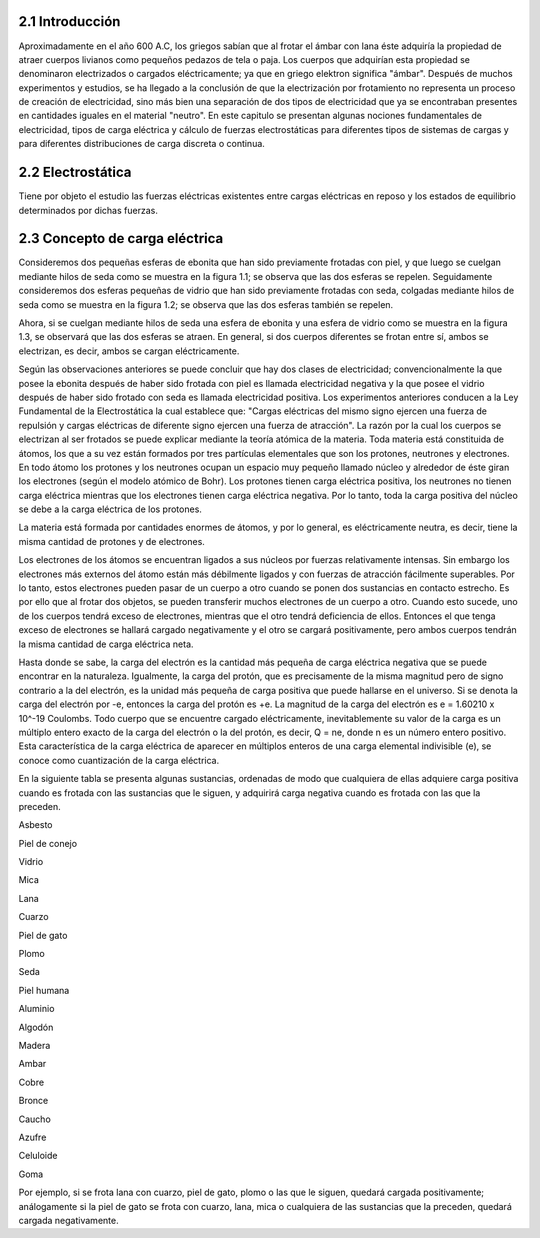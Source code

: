 2.1  Introducción
#################

Aproximadamente en el año 600 A.C, los griegos sabían que al frotar el ámbar con lana éste adquiría la propiedad de atraer cuerpos livianos como pequeños pedazos de tela o paja. Los cuerpos que adquirían esta propiedad se denominaron electrizados o cargados eléctricamente; ya que en griego elektron significa "ámbar". Después de muchos experimentos y estudios, se ha llegado a la conclusión de que la electrización por frotamiento no representa un proceso de creación de electricidad, sino más bien una separación de dos tipos de electricidad que ya se encontraban presentes en cantidades iguales en el material "neutro". En este capitulo se presentan algunas nociones fundamentales de electricidad, tipos de carga eléctrica y cálculo de fuerzas electrostáticas para diferentes tipos de sistemas de cargas y para diferentes distribuciones de carga discreta o continua.

2.2 Electrostática
##################

Tiene por objeto el estudio las fuerzas eléctricas existentes entre cargas eléctricas en reposo y los estados de equilibrio determinados por dichas fuerzas.

2.3 Concepto de carga eléctrica
###############################

Consideremos dos pequeñas esferas de ebonita que han sido previamente frotadas con piel, y que luego se cuelgan mediante hilos de seda como se muestra en la figura 1.1; se observa que las dos esferas se repelen. Seguidamente consideremos dos esferas pequeñas de vidrio que han sido previamente frotadas con seda, colgadas mediante hilos de seda como se muestra en la figura 1.2; se observa que las dos esferas también se repelen.

Ahora, si se cuelgan mediante hilos de seda una esfera de ebonita y una esfera de vidrio como se muestra en la figura 1.3, se observará que las dos esferas se atraen. En general, si dos cuerpos diferentes  se frotan entre sí, ambos se electrizan, es decir, ambos se cargan eléctricamente.




Según las observaciones anteriores se puede concluir que hay dos clases de electricidad; convencionalmente la que posee la ebonita después de haber sido frotada con piel es llamada electricidad negativa y la que posee el vidrio después de haber sido frotado con seda es llamada electricidad positiva. Los experimentos anteriores conducen a la Ley Fundamental de la Electrostática la cual establece que: "Cargas eléctricas del mismo signo ejercen una fuerza de repulsión y cargas eléctricas de diferente signo ejercen una fuerza de atracción". La razón por la cual los cuerpos se electrizan al ser frotados se puede explicar mediante la teoría atómica de la materia. Toda materia está constituida de átomos, los que a su vez están formados por tres partículas elementales que son los protones, neutrones y electrones. En todo átomo los protones  y los neutrones  ocupan un espacio muy pequeño llamado núcleo y alrededor de éste giran los electrones (según el modelo atómico de Bohr). Los protones tienen carga eléctrica  positiva, los neutrones no tienen carga eléctrica mientras que los electrones tienen carga eléctrica negativa. Por lo tanto, toda la carga positiva del núcleo se debe a la carga eléctrica de los protones.

La materia está formada por cantidades enormes de átomos, y por lo general, es eléctricamente neutra, es decir, tiene la misma cantidad de protones y de electrones.

Los electrones de los átomos se encuentran ligados a sus núcleos por fuerzas relativamente intensas. Sin embargo los electrones más externos del átomo están más débilmente ligados y con fuerzas de atracción fácilmente superables. Por lo tanto, estos electrones pueden pasar de un cuerpo a otro cuando se ponen dos sustancias en contacto estrecho. Es por ello que al frotar dos objetos, se pueden transferir muchos electrones de un cuerpo a otro. Cuando esto sucede, uno de los cuerpos tendrá exceso de electrones, mientras que el otro tendrá deficiencia de ellos. Entonces el que tenga exceso de electrones se hallará cargado negativamente y el otro se cargará positivamente, pero ambos cuerpos tendrán la misma cantidad de carga eléctrica neta.

Hasta donde se sabe, la carga del electrón es la cantidad más pequeña de carga eléctrica negativa que se puede encontrar en la naturaleza. Igualmente, la carga del protón, que es precisamente de la misma magnitud pero de signo contrario a la del electrón, es la unidad más pequeña de carga positiva que puede hallarse en el universo. Si se denota la carga del electrón por -e, entonces la carga del protón es +e. La magnitud de la carga del electrón es e = 1.60210 x 10^-19 Coulombs. Todo cuerpo que se encuentre cargado eléctricamente, inevitablemente su valor de la carga es un múltiplo entero exacto de la carga del electrón o la del protón, es  decir, Q = ne, donde n es un número entero positivo. Esta característica de la carga eléctrica de aparecer en múltiplos enteros de una carga elemental indivisible (e), se conoce como cuantización de la carga eléctrica.

En la siguiente tabla se presenta algunas sustancias, ordenadas de modo que cualquiera de ellas adquiere carga positiva cuando es frotada con las sustancias que le siguen, y adquirirá carga negativa cuando es frotada con las que la preceden.

Asbesto

Piel de conejo

Vidrio

Mica

Lana

Cuarzo

Piel de gato

Plomo

Seda

Piel humana

Aluminio

Algodón

Madera

Ambar

Cobre

Bronce

Caucho

Azufre

Celuloide

Goma

Por ejemplo, si se frota lana con cuarzo, piel de gato, plomo o las que le siguen, quedará cargada positivamente; análogamente si la piel de gato se frota con cuarzo, lana, mica o cualquiera de las sustancias que la preceden, quedará cargada negativamente.